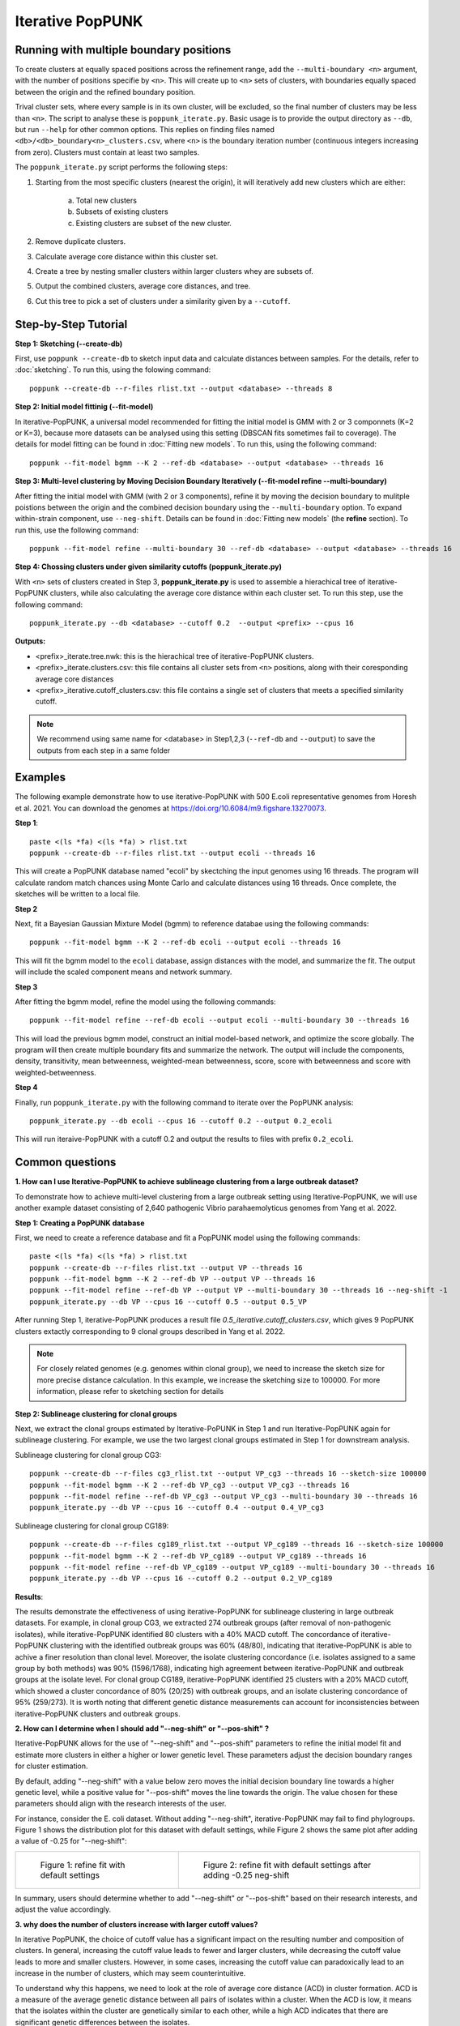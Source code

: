 Iterative PopPUNK
==================

Running with multiple boundary positions
----------------------------------------
To create clusters at equally spaced positions across the refinement range, 
add the ``--multi-boundary <n>`` argument, with the number of positions specifie by ``<n>``. 
This will create up to ``<n>`` sets of clusters, with boundaries equally spaced between 
the origin and the refined boundary position.

Trival cluster sets, where every sample is in its own cluster, will be excluded, 
so the final number of clusters may be less than ``<n>``. The script to analyse these is 
``poppunk_iterate.py``. Basic usage is to provide the output directory as ``--db``, 
but run ``--help`` for other common options. This replies on finding files 
named ``<db>/<db>_boundary<n>_clusters.csv``, where ``<n>`` is the boundary iteration number 
(continuous integers increasing from zero). Clusters must contain at least two samples.

The ``poppunk_iterate.py`` script performs the following steps:

1. Starting from the most specific clusters (nearest the origin), it will iteratively add new clusters which are either:
   
	a. Total new clusters
	b. Subsets of existing clusters
	c. Existing clusters are subset of the new cluster.

2. Remove duplicate clusters.
3. Calculate average core distance within this cluster set.
4. Create a tree by nesting smaller clusters within larger clusters whey are subsets of.
5. Output the combined clusters, average core distances, and tree.
6. Cut this tree to pick a set of clusters under a similarity given by a ``--cutoff``.

Step-by-Step Tutorial
---------------------

**Step 1: Sketching (--create-db)**

First, use ``poppunk --create-db`` to sketch input data and calculate distances between samples. 
For the details, refer to :doc:`sketching`. To run this, using the folowing command::
	
	poppunk --create-db --r-files rlist.txt --output <database> --threads 8


**Step 2: Initial model fittinig (--fit-model)**

In iterative-PopPUNK, a universal model recommended for fitting the initial model is GMM with 2 or 3 componnets (K=2 or K=3), 
because more datasets can be analysed using this setting (DBSCAN fits sometimes fail to coverage). 
The details for model fitting can be found in :doc:`Fitting new models`. To run this, using the following command::

	poppunk --fit-model bgmm --K 2 --ref-db <database> --output <database> --threads 16


**Step 3: Multi-level clustering by Moving Decision Boundary Iteratively (--fit-model refine --multi-boundary)**

After fitting the initial model with GMM (with 2 or 3 components), refine it by moving the decision boundary 
to mulitple poistions between the origin and the combined decision boundary using the ``--multi-boundary`` option. 
To expand within-strain component, use ``--neg-shift``. Details can be found in :doc:`Fitting new models` (the **refine** section). 
To run this, use the following command::

	poppunk --fit-model refine --multi-boundary 30 --ref-db <database> --output <database> --threads 16


**Step 4: Chossing clusters under given similarity cutoffs (poppunk_iterate.py)**

With ``<n>`` sets of clusters created in Step 3, **poppunk_iterate.py** is used to assemble a hierachical tree 
of iterative-PopPUNK clusters, while also calculating the average core distance within each cluster set. To run this step, 
use the following command::

	poppunk_iterate.py --db <database> --cutoff 0.2  --output <prefix> --cpus 16


**Outputs:**

- <prefix>_iterate.tree.nwk: this is the hierachical tree of iterative-PopPUNK clusters.
- <prefix>_iterate.clusters.csv: this file contains all cluster sets from ``<n>`` positions, along with their coresponding average core distances
- <prefix>_iterative.cutoff_clusters.csv: this file contains a single set of clusters that meets a specified similarity cutoff.


.. note::
	We recommend using same name for <database> in Step1,2,3 (``--ref-db`` and ``--output``) to save the outputs from each step in a same folder
    
.. contents::
   :local:
  
Examples
--------

The following example demonstrate how to use iterative-PopPUNK with 500 E.coli representative genomes from Horesh et al. 2021. 
You can download the genomes at https://doi.org/10.6084/m9.figshare.13270073.

**Step 1**::

    paste <(ls *fa) <(ls *fa) > rlist.txt
    poppunk --create-db --r-files rlist.txt --output ecoli --threads 16
    
This will create a PopPUNK database named "ecoli" by skectching the input genomes using 16 threads. 
The program will calculate random match chances using Monte Carlo and calculate distances using 16 threads. 
Once complete, the sketches will be written to a local file.

**Step 2**

Next, fit a Bayesian Gaussian Mixture Model (bgmm) to reference databae using the following commands::

    poppunk --fit-model bgmm --K 2 --ref-db ecoli --output ecoli --threads 16
    
This will fit the bgmm model to the ``ecoli`` database, assign distances with the model, and summarize the fit. 
The output will include the scaled component means and network summary.

**Step 3**

After fitting the bgmm model, refine the model using the following commands::
	
    poppunk --fit-model refine --ref-db ecoli --output ecoli --multi-boundary 30 --threads 16
    
This will load the previous bgmm model, construct an initial model-based network, and optimize the score globally. 
The program will then create multiple boundary fits and summarize the network. The output will include the components, 
density, transitivity, mean betweenness, weighted-mean betweenness, score, score with betweenness and score with weighted-betweenness.

**Step 4**

Finally, run ``poppunk_iterate.py`` with the following command to iterate over the PopPUNK analysis::

	poppunk_iterate.py --db ecoli --cpus 16 --cutoff 0.2 --output 0.2_ecoli

This will run iteraive-PopPUNK with a cutoff 0.2 and output the results to files with prefix ``0.2_ecoli``. 

Common questions
----------------


**1. How can I use Iterative-PopPUNK to achieve sublineage clustering from a large outbreak dataset?**

To demonstrate how to achieve multi-level clustering from a large outbreak setting using Iterative-PopPUNK, 
we will use another example dataset consisting of 2,640 pathogenic Vibrio parahaemolyticus genomes from Yang et al. 2022.


**Step 1: Creating a PopPUNK database**

First, we need to create a reference database and fit a PopPUNK model using the following commands::
	
	paste <(ls *fa) <(ls *fa) > rlist.txt
	poppunk --create-db --r-files rlist.txt --output VP --threads 16
	poppunk --fit-model bgmm --K 2 --ref-db VP --output VP --threads 16
	poppunk --fit-model refine --ref-db VP --output VP --multi-boundary 30 --threads 16 --neg-shift -1
	poppunk_iterate.py --db VP --cpus 16 --cutoff 0.5 --output 0.5_VP


After running Step 1, iterative-PopPUNK produces a result file *0.5_iterative.cutoff_clusters.csv*, 
which gives 9 PopPUNK clusters extactly corresponding to 9 clonal groups described in Yang et al. 2022.


.. note::
	For closely related genomes (e.g. genomes within clonal group), we need to increase the sketch size for more precise distance calculation. In this example, we increase the sketching size to 100000. For more information, please refer to sketching section for details
    
.. contents::
   :local:
   
**Step 2: Sublineage clustering for clonal groups**

Next, we extract the clonal groups estimated by Iterative-PoPUNK in Step 1 and run Iterative-PopPUNK again for sublineage clustering. 
For example, we use the two largest clonal groups estimated in Step 1 for downstream analysis.

Sublineage clustering for clonal group CG3::

	poppunk --create-db --r-files cg3_rlist.txt --output VP_cg3 --threads 16 --sketch-size 100000
	poppunk --fit-model bgmm --K 2 --ref-db VP_cg3 --output VP_cg3 --threads 16
	poppunk --fit-model refine --ref-db VP_cg3 --output VP_cg3 --multi-boundary 30 --threads 16 
	poppunk_iterate.py --db VP --cpus 16 --cutoff 0.4 --output 0.4_VP_cg3

Sublineage clustering for clonal group CG189::
	
	poppunk --create-db --r-files cg189_rlist.txt --output VP_cg189 --threads 16 --sketch-size 100000
	poppunk --fit-model bgmm --K 2 --ref-db VP_cg189 --output VP_cg189 --threads 16
	poppunk --fit-model refine --ref-db VP_cg189 --output VP_cg189 --multi-boundary 30 --threads 16 
	poppunk_iterate.py --db VP --cpus 16 --cutoff 0.2 --output 0.2_VP_cg189

**Results**:

.. image:: images/vp_ipp_result.png
	:scale: 50%
	:alt:  Iterative-PopPUNK multi-level clustering results from Clonal Groups to Outbreak level
	:align: center

The results demonstrate the effectiveness of using iterative-PopPUNK for sublineage clustering in large outbreak datasets. 
For example, in clonal group CG3, we extracted 274 outbreak groups (after removal of non-pathogenic isolates), 
while iterative-PopPUNK identified 80 clusters with a 40% MACD cutoff. The concordance of iterative-PopPUNK clustering 
with the identified outbreak groups was 60% (48/80), indicating that iterative-PopPUNK is able to achive a finer resolution 
than clonal level. Moreover, the isolate clustering concordance (i.e. isolates assigned to a same group by both methods) was 90% (1596/1768), 
indicating high agreement between iterative-PopPUNK and outbreak groups at the isolate level. For clonal group CG189, 
iterative-PopPUNK identified 25 clusters with a 20% MACD cutoff, which showed a cluster concordance of 80% (20/25) with outbreak groups, 
and an isolate clustering concordance of 95% (259/273). It is worth noting that different genetic distance measurements can 
account for inconsistencies between iterative-PopPUNK clusters and outbreak groups.

**2. How can I determine when I should add "--neg-shift" or "--pos-shift" ?**

Iterative-PopPUNK allows for the use of "--neg-shift" and "--pos-shift" parameters to refine the initial model fit 
and estimate more clusters in either a higher or lower genetic level. These parameters adjust the decision boundary ranges for cluster estimation.

By default, adding "--neg-shift" with a value below zero moves the initial decision boundary line towards a higher genetic level, 
while a positive value for "--pos-shift" moves the line towards the origin. The value chosen for these parameters should align with 
the research interests of the user.

For instance, consider the E. coli dataset. Without adding "--neg-shift", iterative-PopPUNK may fail to find phylogroups. 
Figure 1 shows the distribution plot for this dataset with default settings, while Figure 2 shows the same plot after adding 
a value of -0.25 for "--neg-shift":

.. list-table::

    * - .. figure:: images/ecoli_refined_fit.png

           Figure 1: refine fit with default settings

      - .. figure:: images/ecoli_refined_fit_with_neg.png

           Figure 2: refine fit with default settings after adding -0.25 neg-shift

In summary, users should determine whether to add "--neg-shift" or "--pos-shift" based on their research interests, and adjust the value accordingly.

**3. why does the number of clusters increase with larger cutoff values?**

In iterative PopPUNK, the choice of cutoff value has a significant impact on the resulting number and composition of clusters. In general, 
increasing the cutoff value leads to fewer and larger clusters, while decreasing the cutoff value leads to more and smaller clusters. 
However, in some cases, increasing the cutoff value can paradoxically lead to an increase in the number of clusters, which may seem counterintuitive. 

To understand why this happens, we need to look at the role of average core distance (ACD) in cluster formation. 
ACD is a measure of the average genetic distance between all pairs of isolates within a cluster. When the ACD is low, 
it means that the isolates within the cluster are genetically similar to each other, while a high ACD indicates that there are 
significant genetic differences between the isolates.

In a large dataset, the ACD of one cluster's parent cluster is greatly affected by small clusters or singleton isolates. 
This is because the ACD of a parent cluster is calculated as the average ACD of all the clusters it contains. As a result, 
if a parent cluster contains one or more small clusters with extreme high ACD values, its own ACD value will be inflated, 
which may cause it to be split into multiple singletons at higher cutoff values.

Consider the following simplified iterative-PopPUNK tree:

.. image:: images/ipp_tree_example.png
	:scale: 50%
	:alt:  simplified iterative-PopPUNK tree
	:align: center

In Figure A, a very small cutoff value results in no nodes being selected, leaving a set of 8 clusters or singletons. 
When the cutoff is increased to 0.5 in Figure B, only one cluster, Cluster2, is selected. However, when a higher cutoff value of 0.95 is adopted, 
Cluster3 is selected, and the remaining six isolates are left as singletons, resulting in a total of 7 clusters.

To address this issue, you can check the "[prefix].clusters.csv" file to identify small clusters with extreme high ACD values. 
If present, check the PopPUNK distribution plot ("[prefix]_distanceDistribution.png") to determine if there are any distanced components. 
You can remove low-quality or distanced samples from your dataset using the "--qc-db" option (please refer to :doc:`qc`).

In the examples given above, removing the two isolates from Cluster3 would help to solve the problem and lead to a more accurate clustering result.

By carefully selecting the cutoff value and performing quality control on the input data, you can obtain robust and 
biologically meaningful clusterings with iterative PopPUNK.
